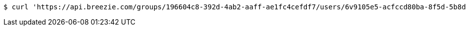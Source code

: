 [source,bash]
----
$ curl 'https://api.breezie.com/groups/196604c8-392d-4ab2-aaff-ae1fc4cefdf7/users/6v9105e5-acfccd80ba-8f5d-5b8da0-4c00' -i -X DELETE -H 'Authorization: Bearer: 0b79bab50daca910b000d4f1a2b675d604257e42'
----